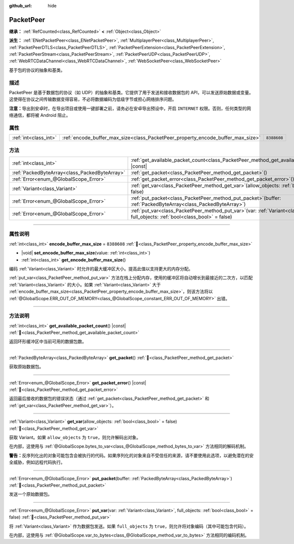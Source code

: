 :github_url: hide

.. DO NOT EDIT THIS FILE!!!
.. Generated automatically from Godot engine sources.
.. Generator: https://github.com/godotengine/godot/tree/4.3/doc/tools/make_rst.py.
.. XML source: https://github.com/godotengine/godot/tree/4.3/doc/classes/PacketPeer.xml.

.. _class_PacketPeer:

PacketPeer
==========

**继承：** :ref:`RefCounted<class_RefCounted>` **<** :ref:`Object<class_Object>`

**派生：** :ref:`ENetPacketPeer<class_ENetPacketPeer>`, :ref:`MultiplayerPeer<class_MultiplayerPeer>`, :ref:`PacketPeerDTLS<class_PacketPeerDTLS>`, :ref:`PacketPeerExtension<class_PacketPeerExtension>`, :ref:`PacketPeerStream<class_PacketPeerStream>`, :ref:`PacketPeerUDP<class_PacketPeerUDP>`, :ref:`WebRTCDataChannel<class_WebRTCDataChannel>`, :ref:`WebSocketPeer<class_WebSocketPeer>`

基于包的协议的抽象和基类。

.. rst-class:: classref-introduction-group

描述
----

PacketPeer 是基于数据包的协议（如 UDP）的抽象和基类。它提供了用于发送和接收数据包的 API，可以发送原始数据或变量。这使得在协议之间传输数据变得容易，不必将数据编码为低级字节或担心网络排序问题。

\ **注意：**\ 导出到安卓时，在导出项目或使用一键部署之前，请务必在安卓导出预设中，开启 ``INTERNET`` 权限。否则，任何类型的网络通信，都将被 Android 阻止。

.. rst-class:: classref-reftable-group

属性
----

.. table::
   :widths: auto

   +-----------------------+---------------------------------------------------------------------------------+-------------+
   | :ref:`int<class_int>` | :ref:`encode_buffer_max_size<class_PacketPeer_property_encode_buffer_max_size>` | ``8388608`` |
   +-----------------------+---------------------------------------------------------------------------------+-------------+

.. rst-class:: classref-reftable-group

方法
----

.. table::
   :widths: auto

   +-----------------------------------------------+--------------------------------------------------------------------------------------------------------------------------------------------+
   | :ref:`int<class_int>`                         | :ref:`get_available_packet_count<class_PacketPeer_method_get_available_packet_count>`\ (\ ) |const|                                        |
   +-----------------------------------------------+--------------------------------------------------------------------------------------------------------------------------------------------+
   | :ref:`PackedByteArray<class_PackedByteArray>` | :ref:`get_packet<class_PacketPeer_method_get_packet>`\ (\ )                                                                                |
   +-----------------------------------------------+--------------------------------------------------------------------------------------------------------------------------------------------+
   | :ref:`Error<enum_@GlobalScope_Error>`         | :ref:`get_packet_error<class_PacketPeer_method_get_packet_error>`\ (\ ) |const|                                                            |
   +-----------------------------------------------+--------------------------------------------------------------------------------------------------------------------------------------------+
   | :ref:`Variant<class_Variant>`                 | :ref:`get_var<class_PacketPeer_method_get_var>`\ (\ allow_objects\: :ref:`bool<class_bool>` = false\ )                                     |
   +-----------------------------------------------+--------------------------------------------------------------------------------------------------------------------------------------------+
   | :ref:`Error<enum_@GlobalScope_Error>`         | :ref:`put_packet<class_PacketPeer_method_put_packet>`\ (\ buffer\: :ref:`PackedByteArray<class_PackedByteArray>`\ )                        |
   +-----------------------------------------------+--------------------------------------------------------------------------------------------------------------------------------------------+
   | :ref:`Error<enum_@GlobalScope_Error>`         | :ref:`put_var<class_PacketPeer_method_put_var>`\ (\ var\: :ref:`Variant<class_Variant>`, full_objects\: :ref:`bool<class_bool>` = false\ ) |
   +-----------------------------------------------+--------------------------------------------------------------------------------------------------------------------------------------------+

.. rst-class:: classref-section-separator

----

.. rst-class:: classref-descriptions-group

属性说明
--------

.. _class_PacketPeer_property_encode_buffer_max_size:

.. rst-class:: classref-property

:ref:`int<class_int>` **encode_buffer_max_size** = ``8388608`` :ref:`🔗<class_PacketPeer_property_encode_buffer_max_size>`

.. rst-class:: classref-property-setget

- |void| **set_encode_buffer_max_size**\ (\ value\: :ref:`int<class_int>`\ )
- :ref:`int<class_int>` **get_encode_buffer_max_size**\ (\ )

编码 :ref:`Variant<class_Variant>` 时允许的最大缓冲区大小。提高此值以支持更大的内存分配。

\ :ref:`put_var<class_PacketPeer_method_put_var>` 方法在栈上分配内存，使用的缓冲区将自动增长到最接近的二次方，以匹配 :ref:`Variant<class_Variant>` 的大小。如果 :ref:`Variant<class_Variant>` 大于 :ref:`encode_buffer_max_size<class_PacketPeer_property_encode_buffer_max_size>`\ ，则该方法将以 :ref:`@GlobalScope.ERR_OUT_OF_MEMORY<class_@GlobalScope_constant_ERR_OUT_OF_MEMORY>` 出错。

.. rst-class:: classref-section-separator

----

.. rst-class:: classref-descriptions-group

方法说明
--------

.. _class_PacketPeer_method_get_available_packet_count:

.. rst-class:: classref-method

:ref:`int<class_int>` **get_available_packet_count**\ (\ ) |const| :ref:`🔗<class_PacketPeer_method_get_available_packet_count>`

返回环形缓冲区中当前可用的数据包数。

.. rst-class:: classref-item-separator

----

.. _class_PacketPeer_method_get_packet:

.. rst-class:: classref-method

:ref:`PackedByteArray<class_PackedByteArray>` **get_packet**\ (\ ) :ref:`🔗<class_PacketPeer_method_get_packet>`

获取原始数据包。

.. rst-class:: classref-item-separator

----

.. _class_PacketPeer_method_get_packet_error:

.. rst-class:: classref-method

:ref:`Error<enum_@GlobalScope_Error>` **get_packet_error**\ (\ ) |const| :ref:`🔗<class_PacketPeer_method_get_packet_error>`

返回最后接收的数据包的错误状态（通过 :ref:`get_packet<class_PacketPeer_method_get_packet>` 和 :ref:`get_var<class_PacketPeer_method_get_var>`\ ）。

.. rst-class:: classref-item-separator

----

.. _class_PacketPeer_method_get_var:

.. rst-class:: classref-method

:ref:`Variant<class_Variant>` **get_var**\ (\ allow_objects\: :ref:`bool<class_bool>` = false\ ) :ref:`🔗<class_PacketPeer_method_get_var>`

获取 Variant。如果 ``allow_objects`` 为 ``true``\ ，则允许解码出对象。

在内部，这使用与 :ref:`@GlobalScope.bytes_to_var<class_@GlobalScope_method_bytes_to_var>` 方法相同的解码机制。

\ **警告：**\ 反序列化出的对象可能包含会被执行的代码。如果序列化的对象来自不受信任的来源，请不要使用此选项，以避免潜在的安全威胁，例如远程代码执行。

.. rst-class:: classref-item-separator

----

.. _class_PacketPeer_method_put_packet:

.. rst-class:: classref-method

:ref:`Error<enum_@GlobalScope_Error>` **put_packet**\ (\ buffer\: :ref:`PackedByteArray<class_PackedByteArray>`\ ) :ref:`🔗<class_PacketPeer_method_put_packet>`

发送一个原始数据包。

.. rst-class:: classref-item-separator

----

.. _class_PacketPeer_method_put_var:

.. rst-class:: classref-method

:ref:`Error<enum_@GlobalScope_Error>` **put_var**\ (\ var\: :ref:`Variant<class_Variant>`, full_objects\: :ref:`bool<class_bool>` = false\ ) :ref:`🔗<class_PacketPeer_method_put_var>`

将 :ref:`Variant<class_Variant>` 作为数据包发送。如果 ``full_objects`` 为 ``true``\ ，则允许将对象编码（其中可能包含代码）。

在内部，这使用与 :ref:`@GlobalScope.var_to_bytes<class_@GlobalScope_method_var_to_bytes>` 方法相同的编码机制。

.. |virtual| replace:: :abbr:`virtual (本方法通常需要用户覆盖才能生效。)`
.. |const| replace:: :abbr:`const (本方法无副作用，不会修改该实例的任何成员变量。)`
.. |vararg| replace:: :abbr:`vararg (本方法除了能接受在此处描述的参数外，还能够继续接受任意数量的参数。)`
.. |constructor| replace:: :abbr:`constructor (本方法用于构造某个类型。)`
.. |static| replace:: :abbr:`static (调用本方法无需实例，可直接使用类名进行调用。)`
.. |operator| replace:: :abbr:`operator (本方法描述的是使用本类型作为左操作数的有效运算符。)`
.. |bitfield| replace:: :abbr:`BitField (这个值是由下列位标志构成位掩码的整数。)`
.. |void| replace:: :abbr:`void (无返回值。)`
